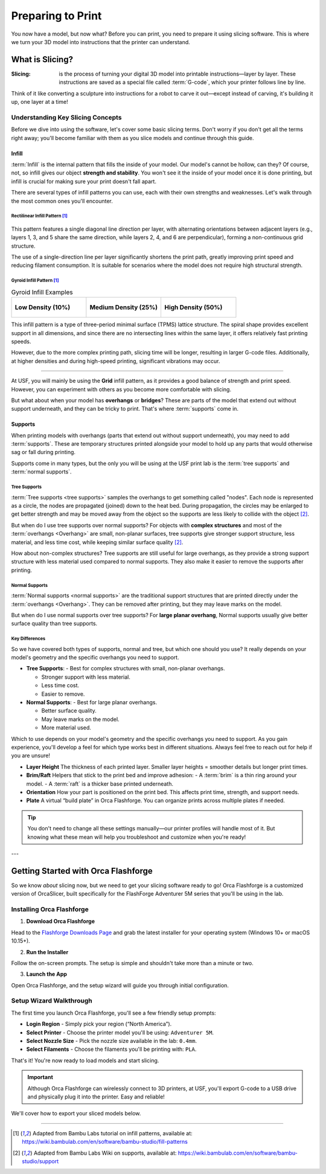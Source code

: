 .. _preparing_to_print:

******************
Preparing to Print
******************

You now have a model, but now what? Before you can print, you need to prepare it using slicing software. This is where we turn your 3D model into instructions that the printer can understand.

.. _what_is_slicing:

What is Slicing?
================

:Slicing: is the process of turning your digital 3D model into printable instructions—layer by layer. These instructions are saved as a special file called :term:`G-code`, which your printer follows line by line.

Think of it like converting a sculpture into instructions for a robot to carve it out—except instead of carving, it's building it up, one layer at a time!

Understanding Key Slicing Concepts
----------------------------------

Before we dive into using the software, let's cover some basic slicing terms. Don't worry if you don't get all the terms right away; you'll become familiar with them as you slice models and continue through this guide.

Infill
^^^^^^^

:term:`Infill` is the internal pattern that fills the inside of your model. Our model's cannot be hollow, can they? Of course, not, so infill gives our object **strength and stability**. You won't see it the inside of your model once it is done printing, but infill is crucial for making sure your print doesn't fall apart.

There are several types of infill patterns you can use, each with their own strengths and weaknesses. Let's walk through the most common ones you'll encounter.

Rectilinear Infill Pattern [#f1]_
""""""""""""""""""""""""""""""""""

.. figure:: /images/3d_printing/infill_types/rectilinear.png
  :align: center
  :alt: Rectilinear Infill Pattern

This pattern features a single diagonal line direction per layer, with alternating orientations between adjacent layers (e.g., layers 1, 3, and 5 share the same direction, while layers 2, 4, and 6 are perpendicular), forming a non-continuous grid structure.

The use of a single-direction line per layer significantly shortens the print path, greatly improving print speed and reducing filament consumption. It is suitable for scenarios where the model does not require high structural strength.

Gyroid Infill Pattern [#f1]_
""""""""""""""""""""""""""""

.. list-table:: Gyroid Infill Examples
   :widths: 33 33 33
   :header-rows: 0

   * - .. figure:: /images/3d_printing/infill_types/gyroid_1.png
          :align: center
          :alt: Gyroid Pattern 1

          **Low Density (10%)**

     - .. figure:: /images/3d_printing/infill_types/gyroid_2.png
          :align: center
          :alt: Gyroid Pattern 2

          **Medium Density (25%)**

     - .. figure:: /images/3d_printing/infill_types/gyroid_3.png
          :align: center
          :alt: Gyroid Pattern 3

          **High Density (50%)**

This infill pattern is a type of three-period minimal surface (TPMS) lattice structure. The spiral shape provides excellent support in all dimensions, and since there are no intersecting lines within the same layer, it offers relatively fast printing speeds.

However, due to the more complex printing path, slicing time will be longer, resulting in larger G-code files. Additionally, at higher densities and during high-speed printing, significant vibrations may occur.

----

At USF, you will mainly be using the **Grid** infill pattern, as it provides a good balance of strength and print speed. However, you can experiment with others as you become more comfortable with slicing.

But what about when your model has **overhangs** or **bridges**? These are parts of the model that extend out without support underneath, and they can be tricky to print. That's where :term:`supports` come in.

Supports
^^^^^^^^

When printing models with overhangs (parts that extend out without support underneath), you may need to add :term:`supports`. These are temporary structures printed alongside your model to hold up any parts that would otherwise sag or fall during printing.

Supports come in many types, but the only you will be using at the USF print lab is the :term:`tree supports` and :term:`normal supports`.

Tree Supports
"""""""""""""

:term:`Tree supports <tree supports>` samples the overhangs to get something called "nodes". Each node is represented as a circle, the nodes are propagated (joined) down to the heat bed. During propagation, the circles may be enlarged to get better strength and may be moved away from the object so the supports are less likely to collide with the object [#f2]_.

But when do I use tree supports over normal supports? For objects with **complex structures** and most of the :term:`overhangs <Overhang>` are small, non-planar surfaces, tree supports give stronger support structure, less material, and less time cost, while keeping similar surface quality [#f2]_.

.. image:: /images/3d_printing/supports/when_tree.png
  :align: center
  :alt: When to use Tree Supports

How about non-complex structures? Tree supports are still useful for large overhangs, as they provide a strong support structure with less material used compared to normal supports. They also make it easier to remove the supports after printing.

Normal Supports
""""""""""""""""

:term:`Normal supports <normal supports>` are the traditional support structures that are printed directly under the :term:`overhangs <Overhang>`. They can be removed after printing, but they may leave marks on the model.

But when do I use normal supports over tree supports? For **large planar overhang**, Normal supports usually give better surface quality than tree supports.

.. image:: /images/3d_printing/supports/when_normal_1.png
  :align: center
  :alt: When to use Normal Supports


.. image:: /images/3d_printing/supports/when_normal_2.png
  :align: center
  :alt: When to use Normal Supports

Key Differences
"""""""""""""""
So we have covered both types of supports, normal and tree, but which one should you use? It really depends on your model's geometry and the specific overhangs you need to support.

- **Tree Supports**:
  - Best for complex structures with small, non-planar overhangs.

  - Stronger support with less material.

  - Less time cost.

  - Easier to remove.
- **Normal Supports**:
  - Best for large planar overhangs.

  - Better surface quality.

  - May leave marks on the model.

  - More material used.

Which to use depends on your model's geometry and the specific overhangs you need to support. As you gain experience, you'll develop a feel for which type works best in different situations. Always feel free to reach out for help if you are unsure!

- **Layer Height**
  The thickness of each printed layer. Smaller layer heights = smoother details but longer print times.

- **Brim/Raft**
  Helpers that stick to the print bed and improve adhesion:
  - A :term:`brim` is a thin ring around your model.
  - A :term:`raft` is a thicker base printed underneath.

- **Orientation**
  How your part is positioned on the print bed. This affects print time, strength, and support needs.

- **Plate**
  A virtual “build plate” in Orca Flashforge. You can organize prints across multiple plates if needed.

.. tip::

   You don't need to change all these settings manually—our printer profiles will handle most of it. But knowing what these mean will help you troubleshoot and customize when you're ready!

---

.. _orca_flashforge_setup:

Getting Started with Orca Flashforge
====================================

So we know *about* slicing now, but we need to get your slicing software ready to go! Orca Flashforge is a customized version of OrcaSlicer, built specifically for the FlashForge Adventurer 5M series that you'll be using in the lab.

Installing Orca Flashforge
--------------------------

1. **Download Orca Flashforge**

Head to the `Flashforge Downloads Page <https://www.flashforge.com/blogs/download-document/adventurer-5m-pro#>`_ and grab the latest installer for your operating system (Windows 10+ or macOS 10.15+).

.. ! TODO: image needed

2. **Run the Installer**

Follow the on-screen prompts. The setup is simple and shouldn't take more than a minute or two.

.. ! TODO: image needed

3. **Launch the App**

Open Orca Flashforge, and the setup wizard will guide you through initial configuration.

.. ! TODO: image needed

Setup Wizard Walkthrough
-------------------------

The first time you launch Orca Flashforge, you'll see a few friendly setup prompts:

- **Login Region** - Simply pick your region (“North America”).
- **Select Printer** - Choose the printer model you'll be using: ``Adventurer 5M``.
- **Select Nozzle Size** - Pick the nozzle size available in the lab: ``0.4mm``.
- **Select Filaments** - Choose the filaments you'll be printing with: ``PLA``.

.. ! TODO: images needed

That's it! You're now ready to load models and start slicing.

.. important::

  Although Orca Flashforge can wirelessly connect to 3D printers, at USF, you'll export G-code to a USB drive and physically plug it into the printer. Easy and reliable!

We'll cover how to export your sliced models below.

-----

.. [#f1] Adapted from Bambu Labs tutorial on infill patterns, available at: https://wiki.bambulab.com/en/software/bambu-studio/fill-patterns

.. [#f2] Adapted from Bambu Labs Wiki on supports, available at: https://wiki.bambulab.com/en/software/bambu-studio/support